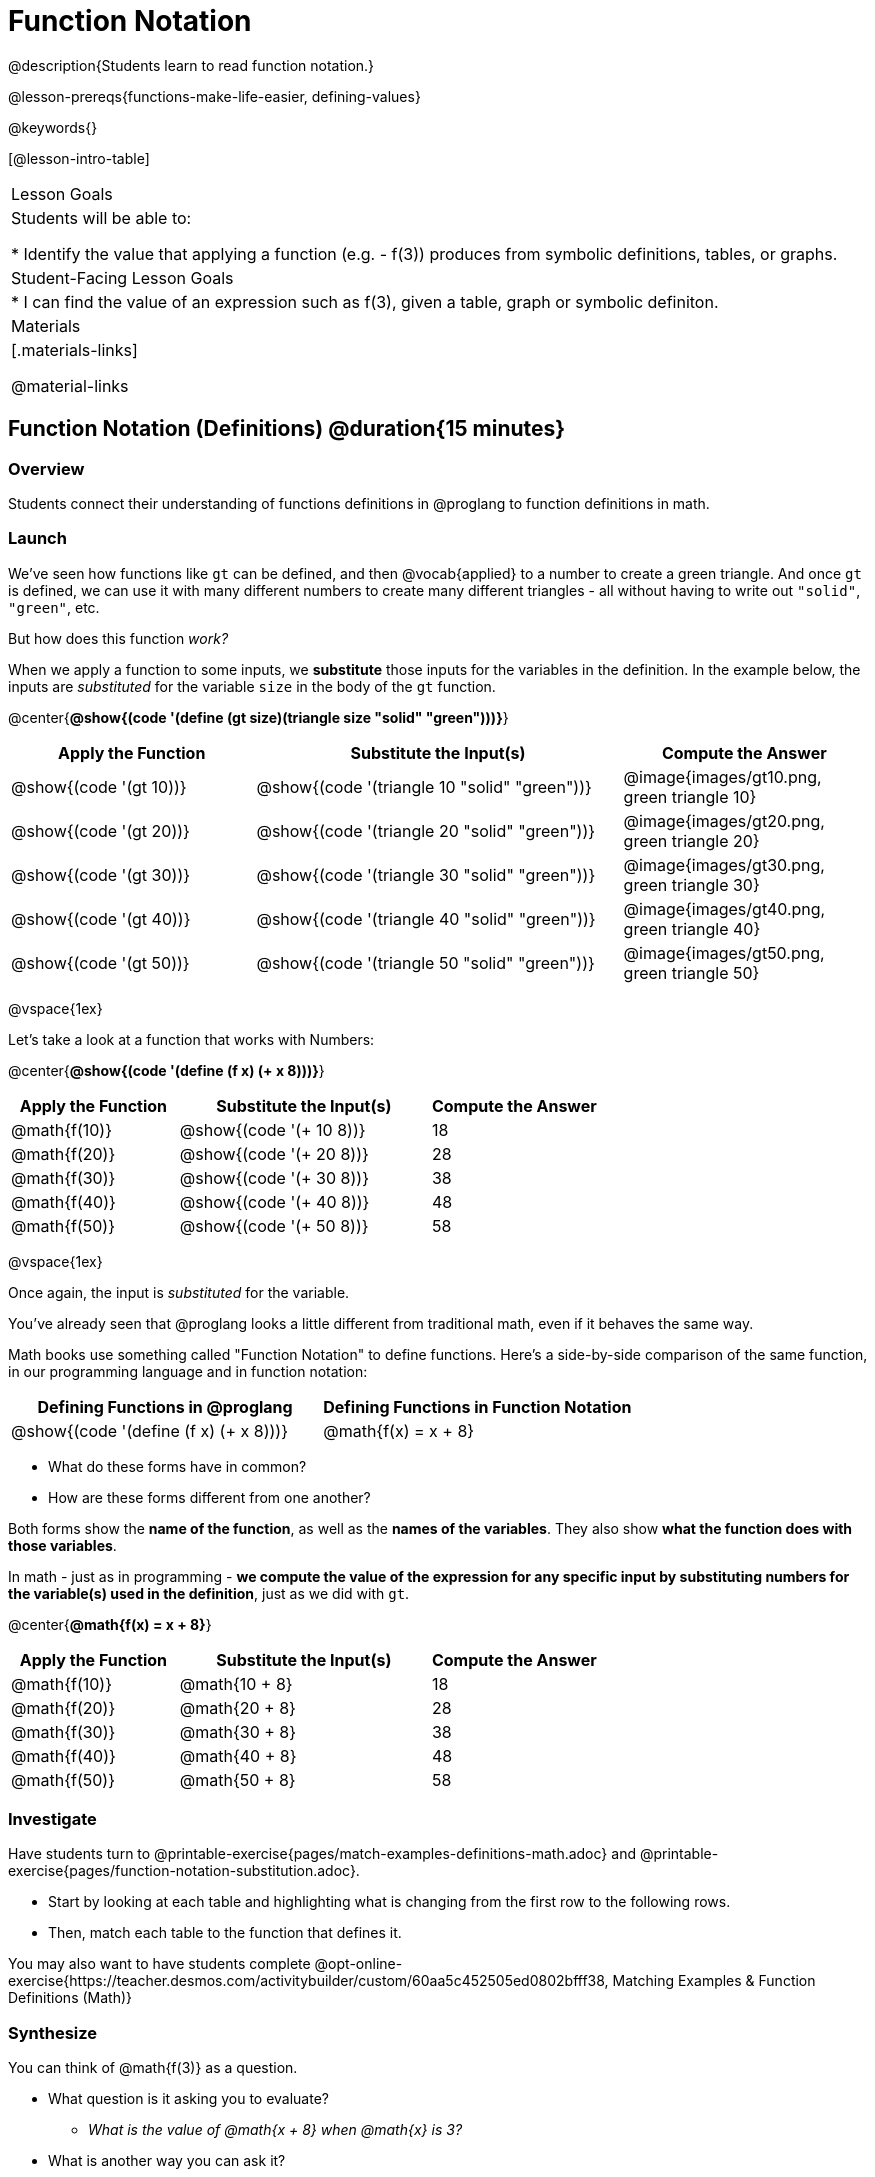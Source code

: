 = Function Notation

@description{Students learn to read function notation.}

@lesson-prereqs{functions-make-life-easier, defining-values}

@keywords{}

[@lesson-intro-table]
|===

| Lesson Goals
| Students will be able to:

* Identify the value that applying a function (e.g. - f(3)) produces from symbolic definitions, tables, or graphs.

| Student-Facing Lesson Goals
|
* I can find the value of an expression such as f(3), given a table, graph or symbolic definiton.

| Materials
|[.materials-links]

@material-links


|===

== Function Notation (Definitions) @duration{15 minutes}

=== Overview

Students connect their understanding of functions definitions in @proglang to function definitions in math.

=== Launch

We've seen how functions like `gt` can be defined, and then @vocab{applied} to a number to create a green triangle. And once `gt` is defined, we can use it with many different numbers to create many different triangles - all without having to write out `"solid"`, `"green"`, etc.

But how does this function _work?_

When we apply a function to some inputs, we *substitute* those inputs for the variables in the definition. In the example below, the inputs are _substituted_ for the variable `size` in the body of the `gt` function.

@center{**@show{(code '(define (gt size)(triangle size "solid" "green")))}**}
[cols="^.^2,^.^3,^.^2", options="header"]
|===
| Apply the Function 	| Substitute the Input(s) 	| Compute the Answer
| @show{(code '(gt 10))}	| @show{(code '(triangle 10 "solid" "green"))} 		| @image{images/gt10.png, green triangle 10}
| @show{(code '(gt 20))}	| @show{(code '(triangle 20 "solid" "green"))} 		| @image{images/gt20.png, green triangle 20}
| @show{(code '(gt 30))}	| @show{(code '(triangle 30 "solid" "green"))} 		| @image{images/gt30.png, green triangle 30}
| @show{(code '(gt 40))}	| @show{(code '(triangle 40 "solid" "green"))} 		| @image{images/gt40.png, green triangle 40}
| @show{(code '(gt 50))}	| @show{(code '(triangle 50 "solid" "green"))} 		| @image{images/gt50.png, green triangle 50}
|===

@vspace{1ex}

Let's take a look at a function that works with Numbers:


@center{**@show{(code '(define (f x) (+ x 8)))}**}
[cols="^.^2,^.^3,^.^2", options="header"]
|===
| Apply the Function 	| Substitute the Input(s) 	| Compute the Answer
| @math{f(10)} 			| @show{(code '(+ 10 8))} 	| 18
| @math{f(20)} 			| @show{(code '(+ 20 8))} 	| 28
| @math{f(30)} 			| @show{(code '(+ 30 8))} 	| 38
| @math{f(40)} 			| @show{(code '(+ 40 8))} 	| 48
| @math{f(50)} 			| @show{(code '(+ 50 8))} 	| 58
|===

@vspace{1ex}

Once again, the input is _substituted_ for the variable.

You've already seen that @proglang looks a little different from traditional math, even if it behaves the same way.

Math books use something called "Function Notation" to define functions. Here's a side-by-side comparison of the same function, in our programming language and in function notation:

[cols="^1,^1", options="header"]
|===
| Defining Functions in @proglang
| Defining Functions in Function Notation
| @show{(code '(define (f x) (+ x 8)))}
| @math{f(x) = x + 8}
|===

* What do these forms have in common?
* How are these forms different from one another?

Both forms show the *name of the function*, as well as the *names of the variables*. They also show *what the function does with those variables*.

In math - just as in programming - *we compute the value of the expression for any specific input by substituting numbers for the variable(s) used in the definition*, just as we did with `gt`.

@center{**@math{f(x) = x + 8}**}
[cols="^.^2,^.^3,^.^2", options="header"]
|===
| Apply the Function 	| Substitute the Input(s) 	| Compute the Answer
| @math{f(10)} 			| @math{10 + 8} 			| 18
| @math{f(20)} 			| @math{20 + 8} 			| 28
| @math{f(30)} 			| @math{30 + 8} 			| 38
| @math{f(40)} 			| @math{40 + 8} 			| 48
| @math{f(50)} 			| @math{50 + 8} 			| 58
|===

=== Investigate

Have students turn to @printable-exercise{pages/match-examples-definitions-math.adoc} and @printable-exercise{pages/function-notation-substitution.adoc}.

[.lesson-instruction]
- Start by looking at each table and highlighting what is changing from the first row to the following rows.
- Then, match each table to the function that defines it.

You may also want to have students complete @opt-online-exercise{https://teacher.desmos.com/activitybuilder/custom/60aa5c452505ed0802bfff38, Matching Examples & Function Definitions (Math)}

=== Synthesize

[.lesson-instruction]
--
You can think of @math{f(3)} as a question.

* What question is it asking you to evaluate?
** _What is the value of @math{x + 8} when @math{x} is 3?_
* What is another way you can ask it?
** _What is @math{3 + 8}?_
--
== Function Notation (Graphs) @duration{15 minutes}

=== Overview

Students will learn to connect function definitions to Graphs.

=== Launch

[.lesson-instruction]
--
* If @math{f(x) = x - 5}, what is the value of @math{f(7)}, and why?
** _@math{2}. Because if we substitute 7 for x we get @math{7 - 5 = 2}_
* What is the value of @math{f(8)}?
** _@math{3}. Because if we substitute 8 for x we get @math{8 - 5 = 2}_
* What is the value of @math{f(9)}?
** _@math{4}_

For each of these inputs, we have an output. If we graph each input-output pair on the coordinate plane, we can "see" the function as a line on a graph.

Let's take a look at the graph of @math{f(x) = x - 5}...
--

@centered-image{images/gr1.png, "graph of the line f(x) = x - 5", 350}

[.lesson-instruction]
* How could we have determined that @math{f(7) = 2} from looking at the graph, if we hadn't started with the function definition?
** _We could have looked for a point whose x-coordinate was 2 and found the point (7, 2), the y-value is 2, which tells us that the output of the function when x is 7 is 2._
* From looking at the graph, what is the value of @math{f(3)}?
** _-2_
* What other values on this graph could we describe using function notation?
** _Answers will vary... for example, @math{f(0) = -5} ...or... @math{f(0.5) = -4.5}_

Even if we can't see the _definition_ of a function, we can reason about it just by looking at the graph!

Let's look at the graph below, which shows only a few points on the line drawn by a function:

@centered-image{images/sp.png, "a series of points on a graph: (-4,1), (-2,-4), (-1,4), (-3,-3), (1,2), (2,4), (4,-1)", 350}

[.lesson-instruction]
* From looking at the graph, what is the value of @math{f(-2)}?
** _-4_
* What is the value of @math{f(1)}?
** _2_
* What is the value of @math{f(3)}?
** _There isn't one! It's undefined._
* What other values on this graph could we describe using function notation?
** _Answers will vary... for example, @math{f(-1) = 4} ...or... @math{f(2) = 4}_

[.strategy-box, cols="1a", grid="none", stripes="none"]
|===
|
@span{.title}{Optional: Piecewise Functions}

When evaluating an expression for a piecewise function, points on the graph marked with hollow circles are boundary points, but not part of the solution set, so we ignore them and focus on the solid points. For example, on the graph below, when evaluating @math{f(2)}, we ignore the hollow point at @math{(2, 4)} and focus on the solid point at @math{(2,3)}, so @math{f(2) = 3}.

@centered-image{images/pw.png, "graph of a piecewise function with 4 separate curvy and linear sections. Hollow endpoints at (0,2.5) and (2,4). solid endpoints at (0,3) and (2,3)"}

* What is the value of @math{f(0)} in the graph above?
** _3_

|===

=== Investigate
[.lesson-instruction]
Complete @printable-exercise{function-notation-graphs.adoc}.

If you're ready to engage students with piecewise functions, have them complete @opt-printable-exercise{function-notation-graphs-pw.adoc}.

=== Synthesize

* Can you think of any values that it would be difficult to determine from one of these graphs?
** _It would be hard to be precise for many of the points on the graphs that curve. For example, @math{f(4)} on the second graph would have to be a decimal value and it's hard to know exactly what the decimal should be without a function definition to evaluate..._

== Function Notation (Tables) @duration{15 minutes}

=== Overview

Students will learn to connect function definitions to input-output Tables.

=== Launch

[.lesson-instruction]
* Let's take a look at a table of input-output pairs that satisfy the function @math{f(x) = x - 5}, and think about how could we have determined the value of @math{f(7)} from looking at the table.
** _We would just look for 7 in the x-column and see that the value beside it is 2._
* Looking at the table, what is the value of @math{f(-10)}?

@vspace{1ex}

[.sideways-pyret-table]
|===
| x | -10 | -5  | 5 | 7 | 13
| y | -15 | -10 | 0 | 2 | 8
|===

=== Investigate

Have students complete @printable-exercise{function-notation-tables.adoc}

=== Synthesize

* What did you Notice?
* What did you Wonder?
* A few of the tables did not represent functions. Which ones?
** _The last one in the top row, the last one in the middle row and the 3rd one in the bottom row._
* How did the fact that those tables weren't functions impact our ability to describe a value using function notation?
** _When x appeared more than once in the table and was associated with different outputs, it wasn't clear what number the expression should evaluate to._

